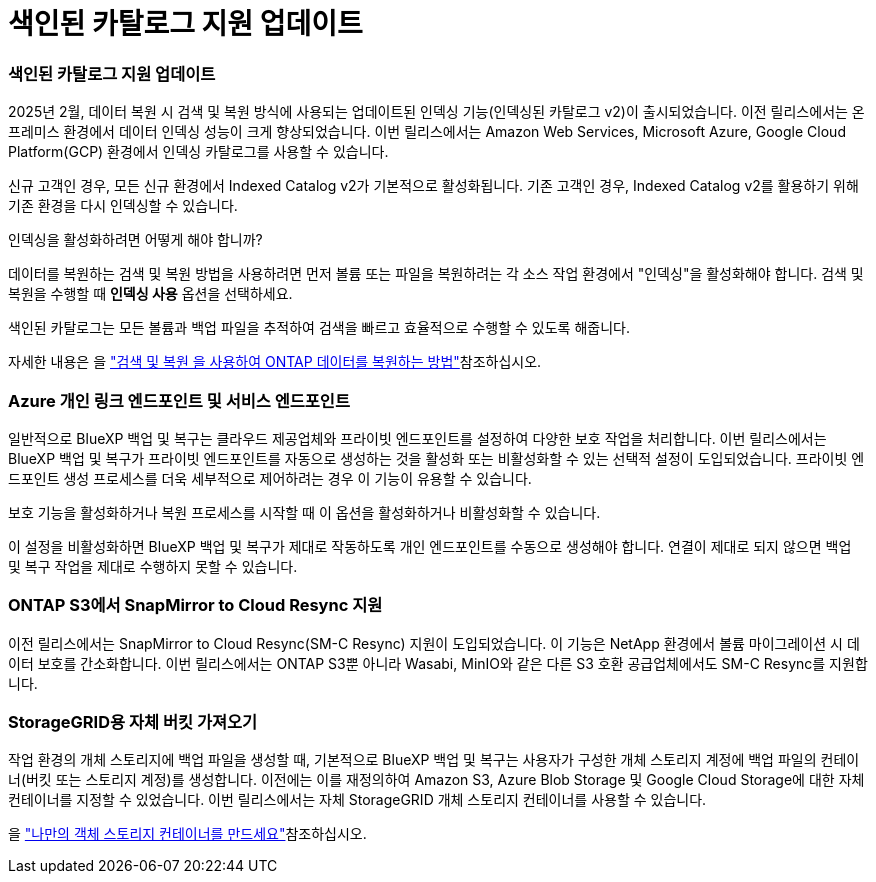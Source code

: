 = 색인된 카탈로그 지원 업데이트
:allow-uri-read: 




=== 색인된 카탈로그 지원 업데이트

2025년 2월, 데이터 복원 시 검색 및 복원 방식에 사용되는 업데이트된 인덱싱 기능(인덱싱된 카탈로그 v2)이 출시되었습니다. 이전 릴리스에서는 온프레미스 환경에서 데이터 인덱싱 성능이 크게 향상되었습니다. 이번 릴리스에서는 Amazon Web Services, Microsoft Azure, Google Cloud Platform(GCP) 환경에서 인덱싱 카탈로그를 사용할 수 있습니다.

신규 고객인 경우, 모든 신규 환경에서 Indexed Catalog v2가 기본적으로 활성화됩니다. 기존 고객인 경우, Indexed Catalog v2를 활용하기 위해 기존 환경을 다시 인덱싱할 수 있습니다.

.인덱싱을 활성화하려면 어떻게 해야 합니까?
데이터를 복원하는 검색 및 복원 방법을 사용하려면 먼저 볼륨 또는 파일을 복원하려는 각 소스 작업 환경에서 "인덱싱"을 활성화해야 합니다. 검색 및 복원을 수행할 때 *인덱싱 사용* 옵션을 선택하세요.

색인된 카탈로그는 모든 볼륨과 백업 파일을 추적하여 검색을 빠르고 효율적으로 수행할 수 있도록 해줍니다.

자세한 내용은 을 https://docs.netapp.com/us-en/bluexp-backup-recovery/task-restore-backups-ontap.html#restore-ontap-data-using-search-restore["검색 및 복원 을 사용하여 ONTAP 데이터를 복원하는 방법"]참조하십시오.



=== Azure 개인 링크 엔드포인트 및 서비스 엔드포인트

일반적으로 BlueXP 백업 및 복구는 클라우드 제공업체와 프라이빗 엔드포인트를 설정하여 다양한 보호 작업을 처리합니다. 이번 릴리스에서는 BlueXP 백업 및 복구가 프라이빗 엔드포인트를 자동으로 생성하는 것을 활성화 또는 비활성화할 수 있는 선택적 설정이 도입되었습니다. 프라이빗 엔드포인트 생성 프로세스를 더욱 세부적으로 제어하려는 경우 이 기능이 유용할 수 있습니다.

보호 기능을 활성화하거나 복원 프로세스를 시작할 때 이 옵션을 활성화하거나 비활성화할 수 있습니다.

이 설정을 비활성화하면 BlueXP 백업 및 복구가 제대로 작동하도록 개인 엔드포인트를 수동으로 생성해야 합니다. 연결이 제대로 되지 않으면 백업 및 복구 작업을 제대로 수행하지 못할 수 있습니다.



=== ONTAP S3에서 SnapMirror to Cloud Resync 지원

이전 릴리스에서는 SnapMirror to Cloud Resync(SM-C Resync) 지원이 도입되었습니다. 이 기능은 NetApp 환경에서 볼륨 마이그레이션 시 데이터 보호를 간소화합니다. 이번 릴리스에서는 ONTAP S3뿐 아니라 Wasabi, MinIO와 같은 다른 S3 호환 공급업체에서도 SM-C Resync를 지원합니다.



=== StorageGRID용 자체 버킷 가져오기

작업 환경의 개체 스토리지에 백업 파일을 생성할 때, 기본적으로 BlueXP 백업 및 복구는 사용자가 구성한 개체 스토리지 계정에 백업 파일의 컨테이너(버킷 또는 스토리지 계정)를 생성합니다. 이전에는 이를 재정의하여 Amazon S3, Azure Blob Storage 및 Google Cloud Storage에 대한 자체 컨테이너를 지정할 수 있었습니다. 이번 릴리스에서는 자체 StorageGRID 개체 스토리지 컨테이너를 사용할 수 있습니다.

을 https://docs.netapp.com/us-en/bluexp-backup-recovery/concept-protection-journey.html#do-you-want-to-create-your-own-object-storage-container["나만의 객체 스토리지 컨테이너를 만드세요"]참조하십시오.

